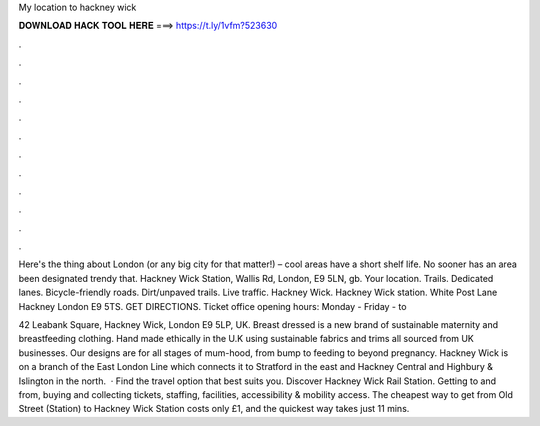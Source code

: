 My location to hackney wick



𝐃𝐎𝐖𝐍𝐋𝐎𝐀𝐃 𝐇𝐀𝐂𝐊 𝐓𝐎𝐎𝐋 𝐇𝐄𝐑𝐄 ===> https://t.ly/1vfm?523630



.



.



.



.



.



.



.



.



.



.



.



.

Here's the thing about London (or any big city for that matter!) – cool areas have a short shelf life. No sooner has an area been designated trendy that. Hackney Wick Station, Wallis Rd, London, E9 5LN, gb. Your location. Trails. Dedicated lanes. Bicycle-friendly roads. Dirt/unpaved trails. Live traffic. Hackney Wick. Hackney Wick station. White Post Lane Hackney London E9 5TS. GET DIRECTIONS. Ticket office opening hours: Monday - Friday - to 

42 Leabank Square, Hackney Wick, London E9 5LP, UK. Breast dressed is a new brand of sustainable maternity and breastfeeding clothing. Hand made ethically in the U.K using sustainable fabrics and trims all sourced from UK businesses. Our designs are for all stages of mum-hood, from bump to feeding to beyond pregnancy. Hackney Wick is on a branch of the East London Line which connects it to Stratford in the east and Hackney Central and Highbury & Islington in the north.  · Find the travel option that best suits you. Discover Hackney Wick Rail Station. Getting to and from, buying and collecting tickets, staffing, facilities, accessibility & mobility access. The cheapest way to get from Old Street (Station) to Hackney Wick Station costs only £1, and the quickest way takes just 11 mins.
